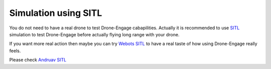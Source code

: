 .. _de-simulators:


=============================
Simulation using SITL
=============================

You do not need to have a real drone to test Drone-Engage cabapilities. Actually it is recommended to use `SITL <https://ardupilot.org/dev/docs/sitl-simulator-software-in-the-loop.html>`_ simulation to test Drone-Engage before actually flying long range with your drone. 

If you want more real action then maybe you can try `Webots SITL <https://ardupilot.org/dev/docs/sitl-with-webots.html>`_ to have a real taste of how using Drone-Engage really feels.

.. youtube:: https://www.youtube.com/watch?v=c5CJaRH9Pig



Please check `Andruav SITL <https://andruav.com/andruav-web-plugin.html>`_ 



.. todo::

   Adding specific Drone-Engage Features.